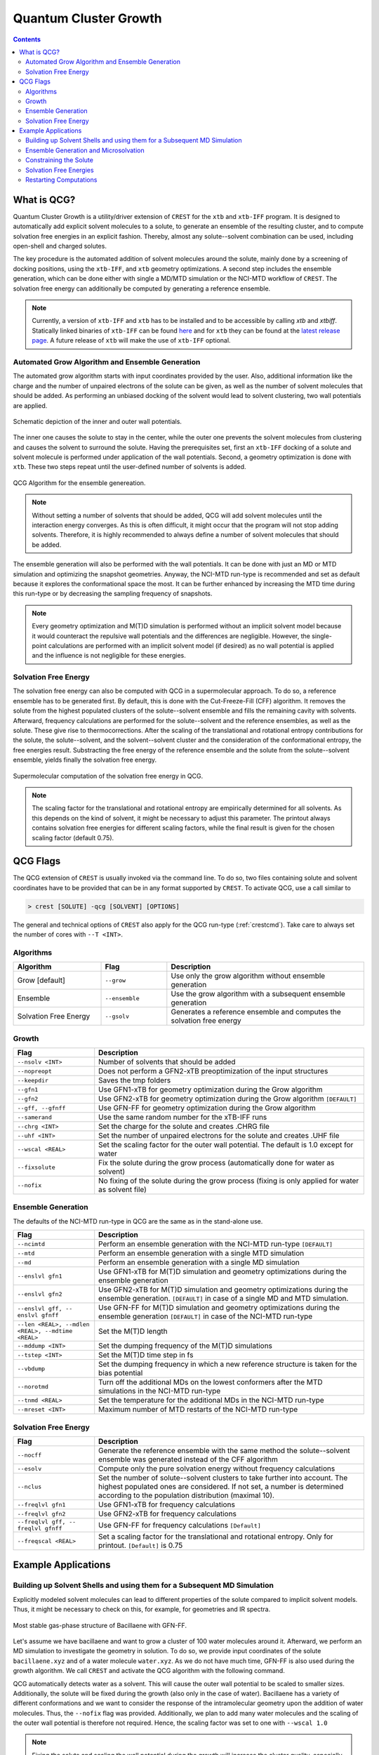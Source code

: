 .. _crestqcg:

----------------------
Quantum Cluster Growth
----------------------

.. contents::

What is QCG?
============

Quantum Cluster Growth is a utility/driver extension of ``CREST`` for the ``xtb`` and ``xtb-IFF`` program. It is designed to automatically add explicit solvent molecules to a solute, to generate an ensemble of the resulting cluster, and to compute solvation free energies in an explicit fashion. Thereby, almost any solute--solvent combination can be used, including open-shell and charged solutes.

The key procedure is the automated addition of solvent molecules around the solute, mainly done by a screening of docking positions, using the ``xtb-IFF``, and ``xtb`` geometry optimizations. A second step includes the ensemble generation, which can be done either with single a MD/MTD simulation or the NCI-MTD workflow of ``CREST``. The solvation free energy can additionally be computed by generating a reference ensemble.

.. note:: Currently, a version of ``xtb-IFF`` and ``xtb`` has to be installed and to be accessible by calling *xtb* and *xtbiff*. Statically linked binaries of ``xtb-IFF`` can be found `here <https://github.com/grimme-lab/xtbiff/releases/tag/v1.1>`_ and for ``xtb`` they can be found at the `latest release page <https://github.com/grimme-lab/xtb/releases/latest>`_. A future release of ``xtb`` will make the use of ``xtb-IFF`` optional.


Automated Grow Algorithm and Ensemble Generation
""""""""""""""""""""""""""""""""""""""""""""""""
The automated grow algorithm starts with input coordinates provided by the user. Also, additional information like the charge and the number of unpaired electrons of the solute can be given, as well as the number of solvent molecules that should be added.
As performing an unbiased docking of the solvent would lead to solvent clustering, two wall potentials are applied. 

.. figure:: ../figures/qcg_wallpot.png
   :width: 40 %
   :alt: qcg-wallpot
   :align: center

   Schematic depiction of the inner and outer wall potentials.


The inner one causes the solute to stay in the center, while the outer one prevents the solvent molecules from clustering and causes the solvent to surround the solute.
Having the prerequisites set, first an ``xtb-IFF`` docking of a solute and solvent molecule is performed under application of the wall potentials. Second, a geometry optimization is done with ``xtb``. These two steps repeat until the user-defined number of solvents is added.

.. figure:: ../figures/qcg_algo.png
   :width: 50 %
   :alt: qcg-grow
   :align: center

   QCG Algorithm for the ensemble genereation.

.. note:: Without setting a number of solvents that should be added, QCG will add solvent molecules until the interaction energy converges. As this is often difficult, it might occur that the program will not stop adding solvents. Therefore, it is highly recommended to always define a number of solvent molecules that should be added.

The ensemble generation will also be performed with the wall potentials. It can be done with just an MD or MTD simulation and optimizing the snapshot geometries. Anyway, the NCI-MTD run-type is recommended and set as default because it explores the conformational space the most. It can be further enhanced by increasing the MTD time during this run-type or by decreasing the sampling frequency of snapshots.

.. note:: Every geometry optimization and M(T)D simulation is performed without an implicit solvent model because it would counteract the repulsive wall potentials and the differences are negligible. However, the single-point calculations are performed with an implicit solvent model (if desired) as no wall potential is applied and the influence is not negligible for these energies.

Solvation Free Energy
"""""""""""""""""""""
The solvation free energy can also be computed with QCG in a supermolecular approach. To do so, a reference ensemble has to be generated first. By default, this is done with the Cut-Freeze-Fill (CFF) algorithm. It removes the solute from the highest populated clusters of the solute--solvent ensemble and fills the remaining cavity with solvents. Afterward, frequency calculations are performed for the solute--solvent and the reference ensembles, as well as the solute. These give rise to thermocorrections. After the scaling of the translational and rotational entropy contributions for the solute, the solute--solvent, and the solvent--solvent cluster and the consideration of the conformational entropy, the free energies result. Substracting the free energy of the reference ensemble and the solute from the solute--solvent ensemble, yields finally the solvation free energy.

.. figure:: ../figures/qcg-supra.png
   :width: 70%
   :alt: qcg_supra
   :align: center 

   Supermolecular computation of the solvation free energy in QCG.

.. note:: The scaling factor for the translational and rotational entropy are empirically determined for all solvents. As this depends on the kind of solvent, it might be necessary to adjust this parameter. The printout always contains solvation free energies for different scaling factors, while the final result is given for the chosen scaling factor (default 0.75).


QCG Flags
=========


The QCG extension of ``CREST`` is usually invoked via the command line. To do so, two files containing solute and solvent coordinates have to be provided that can be in any format supported by ``CREST``. To activate QCG, use a call similar to 

.. code:: bash

   > crest [SOLUTE] -qcg [SOLVENT] [OPTIONS]

The general and technical options of ``CREST`` also apply for the QCG run-type (:ref:`crestcmd`). Take care to always set the number of cores with ``--T <INT>``.

Algorithms
""""""""""

.. list-table::
    :widths: 40 30 90
    :header-rows: 1

    * - Algorithm
      - Flag
      - Description
    * - Grow [default]
      - ``--grow``
      - Use only the grow algorithm without ensemble generation
    * - Ensemble 
      - ``--ensemble``
      - Use the grow algorithm with a subsequent ensemble generation
    * - Solvation Free Energy
      - ``--gsolv``
      - Generates a reference ensemble and computes the solvation free energy 

      
Growth
""""""

.. list-table::
    :widths: 30 100
    :header-rows: 1

    * - Flag
      - Description
    * - ``--nsolv <INT>``
      - Number of solvents that should be added
    * - ``--nopreopt``
      - Does not perform a GFN2-xTB preoptimization of the input structures
    * - ``--keepdir``
      - Saves the tmp folders
    * - ``--gfn1``
      - Use GFN1-xTB for geometry optimization during the Grow algorithm
    * - ``--gfn2``
      - Use GFN2-xTB for geometry optimization during the Grow algorithm ``[DEFAULT]``
    * - ``--gff, --gfnff``
      - Use GFN-FF for geometry optimization during the Grow algorithm
    * - ``--samerand``
      - Use the same random number for the xTB-IFF runs
    * - ``--chrg <INT>``
      - Set the charge for the solute and creates .CHRG file
    * - ``--uhf <INT>``
      - Set the number of unpaired electrons for the solute and creates .UHF file
    * - ``--wscal <REAL>``
      - Set the scaling factor for the outer wall potential. The default is 1.0 except for water
    * - ``--fixsolute``
      - Fix the solute during the grow process (automatically done for water as solvent)
    * - ``--nofix``
      - No fixing of the solute during the grow process (fixing is only applied for water as solvent file)





Ensemble Generation
"""""""""""""""""""

The defaults of the NCI-MTD run-type in QCG are the same as in the stand-alone use.

.. list-table::
    :widths: 30 100
    :header-rows: 1

    * - Flag
      - Description
    * - ``--ncimtd``
      - Perform an ensemble generation with the NCI-MTD run-type ``[DEFAULT]``
    * - ``--mtd``
      - Perform an ensemble generation with a single MTD simulation
    * - ``--md``
      - Perform an ensemble generation with a single MD simulation
    * - ``--enslvl gfn1``
      - Use GFN1-xTB for M(T)D simulation and geometry optimizations during the ensemble generation
    * - ``--enslvl gfn2``
      - Use GFN2-xTB for M(T)D simulation and geometry optimizations during the ensemble generation. ``[DEFAULT]`` in case of a single MD and MTD simulation.
    * - ``--enslvl gff, -- enslvl gfnff``
      - Use GFN-FF for M(T)D simulation and geometry optimizations during the ensemble generation ``[DEFAULT]`` in case of the NCI-MTD run-type
    * - ``--len <REAL>, --mdlen <REAL>, --mdtime <REAL>``
      - Set the M(T)D length
    * - ``--mddump <INT>``
      - Set the dumping frequency of the M(T)D simulations
    * - ``--tstep <INT>``
      - Set the M(T)D time step in fs
    * - ``--vbdump``
      - Set the dumping frequency in which a new reference structure is taken for the bias potential
    * - ``--norotmd``
      - Turn off the additional MDs on the lowest conformers after the MTD simulations in the NCI-MTD run-type
    * - ``--tnmd <REAL>``
      - Set the temperature for the additional MDs in the NCI-MTD run-type
    * - ``--mreset <INT>``
      - Maximum number of MTD restarts of the NCI-MTD run-type



Solvation Free Energy
"""""""""""""""""""""

.. list-table::
    :widths: 30 100
    :header-rows: 1

    * - Flag
      - Description
    * - ``--nocff``
      - Generate the reference ensemble with the same method the solute--solvent ensemble was generated instead of the CFF algorithm
    * - ``--esolv``
      - Compute only the pure solvation energy without frequency calculations
    * - ``--nclus``
      - Set the number of solute--solvent clusters to take further into account. The highest populated ones are considered. If not set, a number is determined according to the population distribution (maximal 10).
    * - ``--freqlvl gfn1``
      - Use GFN1-xTB for frequency calculations
    * - ``--freqlvl gfn2``
      - Use GFN2-xTB for frequency calculations
    * - ``--freqlvl gff, -- freqlvl gfnff``
      - Use GFN-FF for frequency calculations ``[Default]``     
    * - ``--freqscal <REAL>``
      - Set a scaling factor for the translational and rotational entropy. Only for printout. ``[Default]`` is 0.75


      
Example Applications
====================


Building up Solvent Shells and using them for a Subsequent MD Simulation
""""""""""""""""""""""""""""""""""""""""""""""""""""""""""""""""""""""""


Explicitly modeled solvent molecules can lead to different properties of the solute compared to implicit solvent models. Thus, it might be necessary to check on this, for example, for geometries and IR spectra.

.. figure:: ../figures/qcg_bacillaene.png
   :width: 70%
   :alt: bacillaene
   :align: center 

   Most stable gas-phase structure of Bacillaene with GFN-FF.


Let's assume we have bacillaene and want to grow a cluster of 100 water molecules around it. Afterward, we perform an MD simulation to investigate the geometry in solution. To do so, we provide input coordinates of the solute ``bacillaene.xyz`` and of a water molecule ``water.xyz``. As we do not have much time, GFN-FF is also used during the growth algorithm. We call ``CREST`` and activate the QCG algorithm with the following command.

.. tabbed:: command

   .. code:: bash

      crest bacillaene.xyz --qcg water.xyz --nsolv 100 --gfnff --T 12 --alpb water --nofix --wscal 1.0 > crest.out

.. tabbed:: bacillaene.xyz

   .. code:: sh
        
            90

       C         -5.3127996594       -2.4157946011       -0.5090291244
       C         -6.6369198591       -2.2744765141       -0.3505867691
       C         -4.5376337067       -1.9989947690       -1.6511538708
       C         -7.4911082799       -1.4906802100       -1.3353795445
       C         -7.3417027536       -2.8130153570        0.8534300295
       C         -6.9820968905       -0.0260037238       -1.4231824713
       C         -3.2303223550       -1.6498120479       -1.6254976982
       C         -2.4648530707       -1.4782784301       -0.4345685359
       C         -1.1490119425       -1.1466912716       -0.3267799699
       C         -0.2345729980       -0.9625082034       -1.4997955626
       C         -0.6049768456       -0.9722141905        0.9890332154
       C          0.6701604636       -0.6330961686        1.2870390935
       C          1.1341096011       -0.4761647542        2.6269132552
       C          2.3830259753       -0.1235992724        3.0110310022
       C          3.4734843635        0.1679005598        2.1268262297
       C          4.6931387856        0.5393278145        2.5267510375
       C          5.8304304131        0.8677548326        1.6003866159
       N          5.4283570547        0.8855111783        0.2104033711
       C          5.3166273681       -0.1533114661       -0.6067536733
       C          6.0134079054       -1.4661798013       -0.2726105716
       O          4.7074640990       -0.0705419639       -1.6861449989
       C          7.5144666461       -1.3152943375       -0.5941160582
       O          5.4313708211       -2.5035661443       -1.0272412069
       C         -6.7935147347        0.4641208344       -0.0003944175
       O         -7.7403733383        0.5228053447        0.7742620645
       N         -5.5106869286        0.7636403711        0.3110847277
       C         -4.9463300150        1.1535464336        1.5274406520
       C         -3.6739854047        1.6059179412        1.5754484283
       C         -5.7878061510        1.0225637475        2.7522984886
       C         -2.7844664843        1.8243840709        0.4767015254
       C         -1.5364316121        2.3145689941        0.6208013650
       C         -0.6655220004        2.5888732490       -0.4843830298
       C          0.5487325406        3.1343609346       -0.3631391694
       C          8.3298335983       -2.5431938358       -0.1704211284
       C          9.6891088069       -2.5276652589       -0.8678074623
       C          8.5197655075       -2.5906603796        1.3443209467
       O         -8.8586444577       -1.4991160896       -1.0023350180
       C          1.4399210852        3.4740558350       -1.5251049648
       C          2.6756050844        2.6104389356       -1.3716483915
       C          1.8111558123        4.9585806785       -1.5160495647
       O          2.6206023923        1.5056225590       -2.0814961045
       O          3.6041031244        2.8850885925       -0.6340527724
       H         -4.7625204190       -2.9056795986        0.2836333196
       H         -5.0509303359       -2.0042601899       -2.6049219243
       H         -7.4349047919       -1.9513459821       -2.3302603369
       H         -6.6760991929       -3.4329009729        1.4477280383
       H         -8.2048607459       -3.4019112683        0.5445011777
       H         -7.7116749441       -1.9955343308        1.4750390520
       H         -6.0619084015        0.0254594956       -1.9985287387
       H         -7.7560134130        0.5683074568       -1.9132455671
       H         -2.7489218428       -1.4394091975       -2.5706796840
       H         -3.0129717265       -1.5960544885        0.4909743144
       H         -0.7561184183       -1.0725573851       -2.4442035526
       H          0.5638309381       -1.7039098370       -1.4666980415
       H          0.2258577807        0.0242190429       -1.4708519245
       H         -1.2956296326       -1.1246557687        1.8098949728
       H          1.3745898015       -0.4696821456        0.4862918222
       H          0.3981454779       -0.6600516684        3.4004310551
       H          2.5974468939       -0.0405121044        4.0685973172
       H          3.2726215465        0.0815655312        1.0682418239
       H          4.9262739703        0.6324234323        3.5775689496
       H          6.6468639108        0.1562857796        1.7478921113
       H          6.2119507967        1.8653636049        1.8407595221
       H          4.8859889259        1.7105149385       -0.0683642472
       H          5.8575220450       -1.7269366655        0.7774134480
       H          7.6007536957       -1.1797242272       -1.6752148153
       H          7.9082834268       -0.4205120198       -0.1104506371
       H          5.0955504465       -2.0978322698       -1.8442489323
       H         -4.8389468734        0.6790182836       -0.4409166158
       H         -3.2785159256        1.8587339956        2.5484209564
       H         -5.2246095910        1.3178627663        3.6320617997
       H         -6.1254267820       -0.0065165747        2.8692478768
       H         -6.6790660370        1.6429351108        2.6701403518
       H         -3.1292138183        1.6120944762       -0.5273979730
       H         -1.1579767117        2.5402684410        1.6084450304
       H         -1.0491040613        2.3573854617       -1.4703055793
       H          0.9505481083        3.3742128511        0.6120025660
       H          7.7785462919       -3.4349097892       -0.4874864977
       H          9.5694109024       -2.5429149313       -1.9488155636
       H         10.2730806739       -3.3975457026       -0.5768929878
       H         10.2450015890       -1.6328073712       -0.5947376585
       H          9.0991604017       -3.4685164813        1.6200641190
       H          7.5644928769       -2.6459407744        1.8604244387
       H          9.0545665098       -1.7068730142        1.6874964687
       H         -8.9584252351       -0.9401749581       -0.2142721535
       H          0.9490038267        3.1991238510       -2.4619332618
       H          2.4126870178        5.2036544364       -2.3883354398
       H          2.3855713372        5.1906177538       -0.6223783473
       H          0.9080079216        5.5625777336       -1.5263116425
       H          3.4359643823        0.9211814126       -1.9665264904


.. tabbed:: water.xyz

   .. code:: sh
   
        3

       O         -0.1918040235        1.3862489483        0.0047370042
       H          0.7660977787        1.3911615443       -0.0141642652
       H         -0.4927337474        1.6150799341       -0.8756928250

 
.. tabbed:: crest.out

   .. code:: sh 
                    
                ==============================================
                |                                            |
                |                 C R E S T                  |
                |                                            |
                |  Conformer-Rotamer Ensemble Sampling Tool  |
                |          based on the GFN methods          |
                |             P.Pracht, S.Grimme             |
                |          Universitaet Bonn, MCTC           |
                ==============================================
                Version 2.11, Mon 19. Apr 11:43:20 CEST 2021
            Using the xTB program. Compatible with xTB version 6.4.0
            
            Cite work conducted with this code as

            P. Pracht, F. Bohle, S. Grimme, PCCP, 2020, 22, 7169-7192.

            and  S. Grimme, JCTC, 2019, 15, 2847-2862.
            
            with help from:
            C.Bannwarth, F.Bohle, S.Ehlert, S.Grimme,
            C. Plett, P.Pracht, S. Spicher
            
            This program is distributed in the hope that it will be useful,
            but WITHOUT ANY WARRANTY; without even the implied warranty of
            MERCHANTABILITY or FITNESS FOR A PARTICULAR PURPOSE.

            Command line input:
            > crest bacillaene.xyz -qcg water.xyz -gfnff -nsolv 100 -T 20 -grow -alpb water -nofix -wscal 1.0

            Solute-file: bacillaene.xyz
            Solvent-file: water.xyz
            -gfnff : Use of GFN-FF requested.
            -T 20 (CPUs/Threads selected)
            Use of GFN-FF for ensemble search requested.
            Use of GFN-FF for frequency computation requested.
            -mdtime 10 (MD length in ps)
            --alpb water : implicit solvation
            
            ========================================
            |           ----------------           |
            |                 Q C G                |
            |           ----------------           |
            |        Quantum Cluster Growth        |
            |       University of Bonn, MCTC       |
            ========================================
            S. Grimme, S. Spicher, C.Plett, unpublished.
            
            
            =========================================
            |   quantum cluster growth: INPUT       |
            =========================================
            
            QCG: Only Cluster Generation
            
            input parameters     
            solute                 : bacillaene.xyz
            charge                 : 0
            uhf                    : 0
            solvent                : water.xyz
            # of solvents to add   : 100
            # of cluster generated : 4
            # of CPUs used         : 20
            Solvation model        : water               
            xtb opt level          : normal
            System temperature [K] : 298.0
            RRHO scaling factor    : 0.75
            
            Solute geometry
            molecular radius (Bohr**1):   11.20
            molecular area   (Bohr**2): 2554.19
            molecular volume (Bohr**3): 5887.65
            Solvent geometry
            molecular radius (Bohr**1):    3.88
            molecular area   (Bohr**2):  194.90
            molecular volume (Bohr**3):  244.27
            
            radius of solute    :    18.06
            radius of solvent   :     6.25
            
            =========================================
            |            Preoptimization            |
            =========================================
            
            -------------------------
            xTB Geometry Optimization
            -------------------------
            Geometry successfully optimized.
            Generating LMOs for solute
            Total Energy of solute:    -127.4297277 Eh
            
            -------------------------
            xTB Geometry Optimization
            -------------------------
            Geometry successfully optimized.
            Generating LMOs for solvent
            Total energy of solvent:     -5.0703134 Eh
            
            ________________________________________________________________________
            
            __________________     Solute Cluster Generation   _____________________
            
            ________________________________________________________________________
            
            
            =========================================
            |   quantum cluster growth: GROW        |
            =========================================
            
            Solute:
                unit ellipsoid axis a,b,c     :   0.428   0.289   0.283
            Solvent:
                unit ellipsoid axis a,b,c     :   0.384   0.323   0.292
            
            solvent anisotropy  :     1.130
            solute anisotropy   :     1.197
            roff inner wall     :     6.997
            solute max dist     :    39.969
            solvent max dist    :     7.298
            inner unit axis     :     0.528     0.241     0.231
            inner ellipsoid/Bohr:    36.893    16.810    16.173
            outer ellipsoid/Bohr:    28.654    19.342    18.972
            
            Size  E /Eh       De/kcal   Detot/kcal  Density   Efix         R   av/act. Surface   Opt
            1   -132.538524  -24.15    -24.15      1.115    -13.744      0.0   0.0    6017.1   normal
            2   -137.624631   -9.91    -34.06      1.117    -14.046      9.9   8.9    6188.1   normal
            3   -142.708487   -8.50    -42.56      1.120    -14.343      9.4   8.8    6350.0   normal
            4   -147.796548  -11.14    -53.69      1.119    -14.634      9.2  14.3    6536.7   normal
            [...]
            100  -636.352408   -7.47   *******      1.198    -32.223     14.2  14.9   22281.9   normal
            Final gfn2 optimization
            
            Growth finished after 100 solvents added
            Results can be found in grow directory
            Energy list on file <qcg_energy.dat>
            Interaction energy on file <qcg_conv.dat>
            Growing process on <qcg_grow.xyz>
            Final geometry after grow in <cluster.coord> and <cluster.xyz>
            Potentials and geometry written in <cluster_cavity.coord> and <twopot_cavity.coord>
            
            -----------------
            Wall Time Summary
            -----------------
                            Grow wall time :         0h :34m :32s
            --------------------
            Overall wall time  : 0h :34m :32s
            
            CREST terminated normally.
        

QCG automatically detects water as a solvent. This will cause the outer wall potential to be scaled to smaller sizes. Additionally, the solute will be fixed during the growth (also only in the case of water). Bacillaene has a variety of different conformations and we want to consider the response of the intramolecular geometry upon the addition of water molecules. Thus, the ``--nofix`` flag was provided. Additionally, we plan to add many water molecules and the scaling of the outer wall potential is therefore not required. Hence, the scaling factor was set to one with ``--wscal 1.0``

.. note:: Fixing the solute and scaling the wall potential during the growth will increase the cluster quality, especially for water. It is only the ``default`` for water as solvent and can be switched off with ``--nofix``. For other solvents, the solute can be fixed also by using the keyword ``--fixsolute``.


Notice that we also choose the ALPB water model to get energies including an additional implicit solvation model around the cluster. 
The resulting cluster can be found in the ``grow`` directory as ``cluster.xyz`` file. Additionally, each step is written to ``qcg_grow.xyz``. 

As we want to perform an MD simulation on this structure without dissociating the cluster, we also need the wall potentials found in the ``wall_potential`` file. This can be renamed to ``.xcontrol`` and directly used as an input for ``xtb`` to perform the constrained MD simulation.



Ensemble Generation and Microsolvation
""""""""""""""""""""""""""""""""""""""

Creating ensembles of generated clusters is important for various reasons. For example, the conformational space is explored during the used MD and MTD simulations so that new energy minima are usually found. Additionally, many problems require the weighting of different populated structures and the inclusion of the conformational entropy.
As an example, a microsolvation approach is considered, but also large ensembles with multiple solvent shells can be generated similarly. As typically only a few solvents are added for this, the conformational space is rather small and it is possible to find relatively complete ensembles within a reasonable computational time. Now we want to add three water molecules to benzoic acid. For this, we again provide solute as well as solvent coordinates and call for the ensemble generation.

.. tip:: For larger clusters, the conformational space will increase. Therefore, the MTD time should be increased or the sampling frequency should be decreased. Using only one MD or MTD simulation will usually yield a much more incomplete ensemble.


.. tabbed:: command

   .. code:: bash

      crest benzoic_acid.xyz --qcg water.coord --nsolv 3 --T 12 --ensemble --mdtime 50 --alpb water --wscal 1.0 --nofix > crest.out

.. tabbed:: benzoic_acid.xyz

   .. code:: sh
        
        15

        H    -5.151895     0.608937     0.184841
        C    -4.075803     0.560948     0.103703
        C    -3.304923     1.648961     0.482499
        H    -3.781062     2.542533     0.858155
        C    -1.927760     1.593624     0.380574
        H    -1.316613     2.433539     0.671921
        C    -1.315885     0.440886    -0.104813
        C     0.159025     0.350784    -0.229059
        O     0.718993    -0.633914    -0.685096
        O     0.806733     1.411370     0.189344
        C    -2.093917    -0.650077    -0.484577
        H    -1.601704    -1.534740    -0.859582
        C    -3.469918    -0.588324    -0.379395
        H    -4.072688    -1.434587    -0.673879
        H     1.807623     1.318950     0.057503
        
.. tabbed:: water.coord

   .. code:: sh
   
        $coord
            -0.36245704029697        2.61963060973384        0.00895163975603      O 
             1.44771485215846        2.62891406998886       -0.02676657950467      H 
            -0.93113174846333        3.05205846171614       -1.65481945499110      H 
        $end

.. tabbed:: crest.out

   .. code:: sh
            
            
                ==============================================
                |                                            |
                |                 C R E S T                  |
                |                                            |
                |  Conformer-Rotamer Ensemble Sampling Tool  |
                |          based on the GFN methods          |
                |             P.Pracht, S.Grimme             |
                |          Universitaet Bonn, MCTC           |
                ==============================================
                Version 2.11.1, Mon 16. Aug 09:59:32 CEST 2021
            Using the xTB program. Compatible with xTB version 6.4.0
            
            Cite work conducted with this code as

            P. Pracht, F. Bohle, S. Grimme, PCCP, 2020, 22, 7169-7192.

            and  S. Grimme, JCTC, 2019, 15, 2847-2862.
            
            with help from:
            C.Bannwarth, F.Bohle, S.Ehlert, S.Grimme,
            C. Plett, P.Pracht, S. Spicher
            
            This program is distributed in the hope that it will be useful,
            but WITHOUT ANY WARRANTY; without even the implied warranty of
            MERCHANTABILITY or FITNESS FOR A PARTICULAR PURPOSE.

            Command line input:
            > crest benzoic_acid.xyz --qcg water.coord --nsolv 3 -T 12 -ensemble -mdtime 50 --alpb water --wscal 1.0 --nofix

            Solute-file: benzoic_acid.xyz
            Solvent-file: water.coord
            -T 12 (CPUs/Threads selected)
            -mdtime 50 (MD length in ps)
            --alpb water : implicit solvation
            
            ========================================
            |           ----------------           |
            |                 Q C G                |
            |           ----------------           |
            |        Quantum Cluster Growth        |
            |       University of Bonn, MCTC       |
            ========================================
            S. Grimme, S. Spicher, unpublished.
            
            
            =========================================
            |   quantum cluster growth: INPUT       |
            =========================================
            
            QCG: Cluster + Ensemble Generation
            Ensemble generated via CREST
            
            input parameters     
            solute                 : benzoic_acid.xyz
            charge                 : 0
            uhf                    : 0
            solvent                : water.coord
            # of solvents to add   : 3
            Cluster generated that are above 10 % populated 
            # of CPUs used         : 12
            Solvation model        : water               
            xtb opt level          : normal
            System temperature [K] : 298.0
            RRHO scaling factor    : 0.75
            
            Solute geometry
            molecular radius (Bohr**1):    6.57
            molecular area   (Bohr**2):  635.98
            molecular volume (Bohr**3): 1188.36
            Solvent geometry
            molecular radius (Bohr**1):    3.88
            molecular area   (Bohr**2):  194.90
            molecular volume (Bohr**3):  244.27
            
            radius of solute    :    10.59
            radius of solvent   :     6.25
            
            =========================================
            |            Preoptimization            |
            =========================================
            
            -------------------------
            xTB Geometry Optimization
            -------------------------
            Geometry successfully optimized.
            Generating LMOs for solute
            Total Energy of solute:     -26.1730317 Eh
            
            -------------------------
            xTB Geometry Optimization
            -------------------------
            Geometry successfully optimized.
            Generating LMOs for solvent
            Total energy of solvent:     -5.0705444 Eh
             
            ________________________________________________________________________
            
            __________________     Solute Cluster Generation   _____________________
            
            ________________________________________________________________________
            
            
            =========================================
            |   quantum cluster growth: GROW        |
            =========================================
            
            Solute:
                unit ellipsoid axis a,b,c     :   0.408   0.306   0.286
            Solvent:
                unit ellipsoid axis a,b,c     :   0.386   0.322   0.292
            
            solvent anisotropy  :     1.133
            solute anisotropy   :     1.169
            roff inner wall     :     1.388
            solute max dist     :    17.497
            solvent max dist    :     7.283
            inner unit axis     :     0.487     0.274     0.239
            inner ellipsoid/Bohr:    14.890     8.363     7.292
            outer ellipsoid/Bohr:    14.686    11.006    10.277
            
            Size  E /Eh       De/kcal   Detot/kcal  Density   Efix         R   av/act. Surface   Opt
                1   -31.277550  -21.32    -21.32      1.155     -7.372      0.0   0.0    1359.9   normal
                2   -36.366081  -11.29    -32.61      1.143     -7.936      9.0   7.9    1551.0   normal
                3   -41.458471  -13.71    -46.31      1.148     -8.463      9.1  10.0    1720.2   normal
            
            Growth finished after 3 solvents added
            Results can be found in grow directory
            Energy list on file <qcg_energy.dat>
            Interaction energy on file <qcg_conv.dat>
            Growing process on <qcg_grow.xyz>
            Final geometry after grow in <cluster.coord> and <cluster.xyz>
            Potentials and geometry written in <cluster_cavity.coord> and <twopot_cavity.coord>
            
            =========================================
            |   quantum cluster growth: ENSEMBLE    |
            =========================================
            
            Method for ensemble search:--gff               
            Starting ensemble cluster generation by CREST routine
            
            ------------------------------------------------
            Generating MTD length from a flexibility measure
            ------------------------------------------------
            System flexiblity is set to 1.0 for NCI mode
            flexibility measure :   1.000
            t(MTD) / ps set by command line  :    50.0
            t(MTD) / ps    :    50.0
            Σ(t(MTD)) / ps :   600.0 (12 MTDs)
            
            -------------------------------------
            Starting a trial MTD to test settings
            -------------------------------------
            Estimated runtime for one MTD (50.0 ps) on a single thread: 1 min 15 sec
            Estimated runtime for a batch of 12 MTDs on 12 threads: 1 min 15 sec
            
            list of Vbias parameters applied:
            $metadyn    0.00125   1.000
            $metadyn    0.00083   1.000
            $metadyn    0.00056   1.000
            $metadyn    0.00125   0.667
            $metadyn    0.00083   0.667
            $metadyn    0.00056   0.667
            $metadyn    0.00125   0.444
            $metadyn    0.00083   0.444
            $metadyn    0.00056   0.444
            $metadyn    0.00125   0.296
            $metadyn    0.00083   0.296
            $metadyn    0.00056   0.296
            
            *******************************************************************************************
            **                        N E W    I T E R A T I O N    C Y C L E                        **
            *******************************************************************************************
            
            ========================================
                        MTD Iteration  1
            ========================================
            
                ========================================
                |         Meta-MD (MTD) Sampling       |
                ========================================
            
            Starting Meta-MD   1 with the settings:
                MD time /ps        :    50.0
                dt /fs             :     1.5
                dumpstep(trj) /fs  :     200
                dumpstep(Vbias)/ps :     1.0
                Vbias factor k /Eh :  0.0300
                Vbias exp α /bohr⁻²:    1.00
            Starting Meta-MD   2 with the settings:
                MD time /ps        :    50.0
                dt /fs             :     1.5
                dumpstep(trj) /fs  :     200
                dumpstep(Vbias)/ps :     1.0
                Vbias factor k /Eh :  0.0200
                Vbias exp α /bohr⁻²:    1.00
            Starting Meta-MD   3 with the settings:
                MD time /ps        :    50.0
                dt /fs             :     1.5
                dumpstep(trj) /fs  :     200
                dumpstep(Vbias)/ps :     1.0
                Vbias factor k /Eh :  0.0133
                Vbias exp α /bohr⁻²:    1.00
            Starting Meta-MD   4 with the settings:
                MD time /ps        :    50.0
                dt /fs             :     1.5
                dumpstep(trj) /fs  :     200
                dumpstep(Vbias)/ps :     1.0
                Vbias factor k /Eh :  0.0300
                Vbias exp α /bohr⁻²:    0.67
            Starting Meta-MD   5 with the settings:
                MD time /ps        :    50.0
                dt /fs             :     1.5
                dumpstep(trj) /fs  :     200
                dumpstep(Vbias)/ps :     1.0
                Vbias factor k /Eh :  0.0200
                Vbias exp α /bohr⁻²:    0.67
            Starting Meta-MD   6 with the settings:
                MD time /ps        :    50.0
                dt /fs             :     1.5
                dumpstep(trj) /fs  :     200
                dumpstep(Vbias)/ps :     1.0
                Vbias factor k /Eh :  0.0133
                Vbias exp α /bohr⁻²:    0.67
            Starting Meta-MD   7 with the settings:
                MD time /ps        :    50.0
                dt /fs             :     1.5
                dumpstep(trj) /fs  :     200
                dumpstep(Vbias)/ps :     1.0
                Vbias factor k /Eh :  0.0300
                Vbias exp α /bohr⁻²:    0.44
            Starting Meta-MD   8 with the settings:
                MD time /ps        :    50.0
                dt /fs             :     1.5
                dumpstep(trj) /fs  :     200
                dumpstep(Vbias)/ps :     1.0
                Vbias factor k /Eh :  0.0200
                Vbias exp α /bohr⁻²:    0.44
            Starting Meta-MD   9 with the settings:
                MD time /ps        :    50.0
                dt /fs             :     1.5
                dumpstep(trj) /fs  :     200
                dumpstep(Vbias)/ps :     1.0
                Vbias factor k /Eh :  0.0133
                Vbias exp α /bohr⁻²:    0.44
            Starting Meta-MD  12 with the settings:
                MD time /ps        :    50.0
                dt /fs             :     1.5
                dumpstep(trj) /fs  :     200
                dumpstep(Vbias)/ps :     1.0
                Vbias factor k /Eh :  0.0133
                Vbias exp α /bohr⁻²:    0.30
            Starting Meta-MD  11 with the settings:
                MD time /ps        :    50.0
                dt /fs             :     1.5
                dumpstep(trj) /fs  :     200
                dumpstep(Vbias)/ps :     1.0
                Vbias factor k /Eh :  0.0200
                Vbias exp α /bohr⁻²:    0.30
            Starting Meta-MD  10 with the settings:
                MD time /ps        :    50.0
                dt /fs             :     1.5
                dumpstep(trj) /fs  :     200
                dumpstep(Vbias)/ps :     1.0
                Vbias factor k /Eh :  0.0300
                Vbias exp α /bohr⁻²:    0.30
            *Meta-MTD 8 finished*
            *Meta-MTD 3 finished*
            *Meta-MTD 5 finished*
            *Meta-MTD 6 finished*
            *Meta-MTD 4 finished*
            *Meta-MTD 2 finished*
            *Meta-MTD 1 finished*
            *Meta-MTD 10 finished*
            *Meta-MTD 12 finished*
            *Meta-MTD 9 finished*
            *Meta-MTD 11 finished*
            *Meta-MTD 7 finished*
            
            -----------------------
            Multilevel Optimization
            -----------------------
            
            -------------------------
            1. crude pre-optimization
            -------------------------
            Optimizing all 3000 structures from file "crest_rotamers_0.xyz" ...
            1 [...] 3000
            done.
            input  file name : crest_rotamers_1.xyz
            output file name : crest_rotamers_2.xyz
            reference state Etot :  -4.01804455000000     
            3000 structures remain within     6.00 kcal/mol window
            
            
            ========================================
                        MTD Iteration  2
            ========================================
            
                ========================================
                |         Meta-MD (MTD) Sampling       |
                ========================================
            
            Starting Meta-MD   1 with the settings:
                MD time /ps        :    50.0
                dt /fs             :     1.5
                dumpstep(trj) /fs  :     200
                dumpstep(Vbias)/ps :     1.0
                Vbias factor k /Eh :  0.0300
                Vbias exp α /bohr⁻²:    1.00
            [...]
            Starting Meta-MD   9 with the settings:
                MD time /ps        :    50.0
                dt /fs             :     1.5
                dumpstep(trj) /fs  :     200
                dumpstep(Vbias)/ps :     1.0
                Vbias factor k /Eh :  0.0133
                Vbias exp α /bohr⁻²:    0.44
            *Meta-MTD 3 finished*
            *Meta-MTD 9 finished*
            *Meta-MTD 7 finished*
            *Meta-MTD 5 finished*
            *Meta-MTD 1 finished*
            *Meta-MTD 2 finished*
            *Meta-MTD 6 finished*
            *Meta-MTD 10 finished*
            *Meta-MTD 4 finished*
            *Meta-MTD 8 finished*
            
            -----------------------
            Multilevel Optimization
            -----------------------
            
            -------------------------
            1. crude pre-optimization
            -------------------------
            Optimizing all 2500 structures from file "crest_rotamers_0.xyz" ...
            1 [...] 2500
            done.
            input  file name : crest_rotamers_1.xyz
            output file name : crest_rotamers_2.xyz
            reference state Etot :  -4.01784771000000     
            2500 structures remain within     6.00 kcal/mol window
            
            ========================================
                        MTD Iterations done         
            ========================================
            Collecting ensmbles.
            running RMSDs...
            done.
            E lowest :    -4.01804
            142 structures remain within     3.00 kcal/mol window
            
            -----------------------------------------------
            Additional regular MDs on lowest 3 conformer(s)
            -----------------------------------------------
            Starting MD   1 with the settings:
                MD time /ps        :    25.0
                MD Temperature /K  :   400.0
                dt /fs             :     1.5
                dumpstep(trj) /fs  :     200
            [...]
            Starting MD   6 with the settings:
                MD time /ps        :    25.0
                MD Temperature /K  :   500.0
                dt /fs             :     1.5
                dumpstep(trj) /fs  :     200
            *MD 4 finished*
            *MD 1 finished*
            *MD 2 finished*
            *MD 6 finished*
            *MD 3 finished*
            *MD 5 finished*
            Appending file crest_rotamers_1.xyz with new structures
            
            --------------------------------------------
            Ensemble optimization with normal thresholds
            --------------------------------------------
            Optimizing all 892 structures from file "crest_rotamers_1.xyz" ...
            1 [...] 892
            done.
            input  file name : crest_rotamers_2.xyz
            output file name : crest_rotamers_3.xyz
            reference state Etot :  -4.01951159000000     
            892 structures remain within     3.00 kcal/mol window
            
            ...............................................
            A new lower conformer was found!
            Improved by    0.00147 Eh or    0.92058kcal/mol
            ...............................................
            
            *******************************************************************************************
            **                        N E W    I T E R A T I O N    C Y C L E                        **
            *******************************************************************************************
            
            ========================================
                        MTD Iteration  1
            ========================================
            
                ========================================
                |         Meta-MD (MTD) Sampling       |
                ========================================
            
            Starting Meta-MD   1 with the settings:
                MD time /ps        :    50.0
                dt /fs             :     1.5
                dumpstep(trj) /fs  :     200
                dumpstep(Vbias)/ps :     1.0
                Vbias factor k /Eh :  0.0300
                Vbias exp α /bohr⁻²:    1.00
            [...]
            Starting Meta-MD   9 with the settings:
                MD time /ps        :    50.0
                dt /fs             :     1.5
                dumpstep(trj) /fs  :     200
                dumpstep(Vbias)/ps :     1.0
                Vbias factor k /Eh :  0.0133
                Vbias exp α /bohr⁻²:    0.44
            *Meta-MTD 3 finished*
            *Meta-MTD 7 finished*
            *Meta-MTD 5 finished*
            *Meta-MTD 4 finished*
            *Meta-MTD 1 finished*
            *Meta-MTD 8 finished*
            *Meta-MTD 2 finished*
            *Meta-MTD 6 finished*
            *Meta-MTD 9 finished*
            *Meta-MTD 10 finished*
            
            -----------------------
            Multilevel Optimization
            -----------------------
            
            -------------------------
            1. crude pre-optimization
            -------------------------
            Optimizing all 2500 structures from file "crest_rotamers_0.xyz" ...
            1 [...] 2500
            done.
            input  file name : crest_rotamers_1.xyz
            output file name : crest_rotamers_2.xyz
            reference state Etot :  -4.01859099000000     
            2500 structures remain within     6.00 kcal/mol window
            
            ========================================
                        MTD Iterations done         
            ========================================
            Collecting ensmbles.
            running RMSDs...
            done.
            E lowest :    -4.01859
            77 structures remain within     3.00 kcal/mol window
            
            -----------------------------------------------
            Additional regular MDs on lowest 3 conformer(s)
            -----------------------------------------------
            Starting MD   1 with the settings:
                MD time /ps        :    25.0
                MD Temperature /K  :   400.0
                dt /fs             :     1.5
                dumpstep(trj) /fs  :     200
            [...]
            Starting MD   6 with the settings:
                MD time /ps        :    25.0
                MD Temperature /K  :   500.0
                dt /fs             :     1.5
                dumpstep(trj) /fs  :     200
            *MD 5 finished*
            *MD 6 finished*
            *MD 4 finished*
            *MD 2 finished*
            *MD 1 finished*
            *MD 3 finished*
            Appending file crest_rotamers_1.xyz with new structures
            
            --------------------------------------------
            Ensemble optimization with normal thresholds
            --------------------------------------------
            Optimizing all 827 structures from file "crest_rotamers_1.xyz" ...
            1 [...] 827
            done.
            input  file name : crest_rotamers_2.xyz
            output file name : crest_rotamers_3.xyz
            reference state Etot :  -4.01950240000000     
            827 structures remain within     3.00 kcal/mol window
            
            
            
            ================================================
            |           Final Geometry Optimization        |
            ================================================
            --------------------------------------------
            Ensemble optimization with normal thresholds
            --------------------------------------------
            Optimizing all 827 structures from file "crest_rotamers_3.xyz" ...
            1 [...] 827
            done.
            input  file name : crest_rotamers_4.xyz
            output file name : crest_rotamers_5.xyz
            reference state Etot :  -4.01950637000000     
            827 structures remain within     3.00 kcal/mol window
            
            GFN2-xTB optimization
            --------------------------------------------
            Ensemble optimization with normal thresholds
            --------------------------------------------
            Optimizing all 827 structures from file "crest_rotamers_5.xyz" ...
            1 [..] 827
            done.
            
            -------------------------------------------
            Ensemble optimization with tight thresholds
            -------------------------------------------
            Optimizing all 827 structures from file "crest_rotamers_6.xyz" ...
            1 [...] 827
            done.
            
            
            Single point computation with GBSA model
            827 jobs to do.
            
            done.
            
            Cluster   E /Eh        Density  Efix       R   av/act. Surface   Opt
                1       -41.458562   1.139    0.000     9.6   8.3      935.1   tight
            [...]
            827       -41.446970   1.121    0.000     6.5   7.9      926.7   tight
            
            Conformers taken: 10
            
            ------------------------------------------------------------------------
            ------------------------------------------------------------------------
            Boltz. averaged energy of final cluster:
                G /Eh     :  -41.46409513
                T*S /kcal :  -1.364
            
            Ensemble generation finished.
            Results can be found in ensemble directory
            Lowest energy conformer on file <crest_best.xyz>
            List of full ensemble on file <full_ensemble.xyz>
            List of used ensemble on file <final_ensemble.xyz>
            Thermodynamical data on file <thermo_data>
            Population of full ensemble on file <full_population.dat>
            Population on file <population.dat>
            
            -----------------
            Wall Time Summary
            -----------------
                        test MD wall time :         0h : 0m : 0s
                            MTD wall time :         0h : 0m :40s
                multilevel OPT wall time :         0h : 2m :23s
                            MD wall time :         0h : 5m :56s
            --------------------
            Overall wall time  : 0h : 9m : 8s
            
            CREST terminated normally.   
            

To make sure that we have a reasonable ensemble and energy minima, the MTD time was set to 50 ps. The ALPB solvent model was used to have a better energy ranking of the ensemble structures. It is only applied during final single-point computations. As the solvent is water, we used the ``--nofix`` flag so that the solute is not fixed during the Growth. Also, the scaling factor for the outer wall potential was set to 1.0.

.. note:: If water is used as a solvent input coordinate, special settings are applied during the cluster growth. The solute will be fixed in space and the outer wall potential will be adjusted to a smaller size. This safeguards reasonable structures during the growth process if complete solvent shells are desired. This causes the solvent to be added as close as possible to the origin, which is of course not always good for microsolvation. Therefore, the wall potential is set to larger values.

The result will be an ensemble, written to ``full_ensemble.xyz``, the energetically lowest structure to ``crest_best.xyz``, and a population of the clusters to ``full_population.dat``.

.. figure:: ../figures/qcg-micro.png
   :width: 100%
   :alt: micro
   :align: center 

   Selected structures of the resulting ensemble with their relative energies in kcal/mol.



Constraining the Solute
"""""""""""""""""""""""

Sometimes GFN2-xTB or GFN-FF geometry optimizations might distort DFT optimized structures. To prevent this, it is possible to constrain the solute geometry by providing an ``.xcontrol`` file. 

.. note:: Constraining the solute with ``$fix`` will only work for the Growth, but not for the ensemble generations as it is not possible in ``xtb`` to fix atoms during M(T)Ds. Alternatively, the solute can be fixed with ``--fixsolute`` during the grow algorithm. This will not apply for the preoptimization.

Additionally, the charge can be set by the ``.CHRG`` file and the number of unpaired electrons by the ``.UHF`` file. The format has to be the same as for ``xtb`` or ``CREST``. Alternatively, they can be evoked with the flags ``--chrg <INT>`` or ``--uhf <INT>`` that will create the respective files.

.. note:: If one of these files is present in the folder while calling ``CREST``, they will be read automatically. So make sure that only the files are present that are required.

As an example, transition metal complexes tend to deform. One of them is shown in the following.

.. figure:: ../figures/qcg_Fe.png
   :width: 40%
   :alt: Fe-comp
   :align: center 

   DFT optimized structure.


Now we want to constrain the ligands and to generate an ensemble. To do so, we provide the following ``.xcontrol`` file that constrains all bonds between the iron (16), the carbon atoms of the ring (atoms 3,4,6,7,8), and the CO ligands (atoms 17-22).

.. code:: sh

   $constrain
     atoms: 3,4,6-8,16,17-22
   $end


Having a folder with this file named ``.xcontrol``, the solute coordinates ``solute.xyz``, and the solvent coordinates ``solvent.xyz`` present, the ensemble is now generated for example with 

.. tabbed:: command

   .. code:: bash

      crest solute.xyz --qcg solvent.xyz --nsolv 6 --T 12 --ensemble --gbsa h2o --mdtime 50 --mddump 200 > crest.out

.. tabbed:: solute.xyz

   .. code:: sh
        
           23
          
          N          1.3802608000       -0.0318528000        0.0463356000
          N         -0.4099459000       -2.4279732000       -0.4426793000
          C         -0.8233287000       -1.1730691000       -0.1562094000
          C          0.0282237000       -0.0329935000        0.0761397000
          N         -3.1128965000        1.1237167000        1.4357707000
          C         -0.8148438000        1.0531548000        0.5128170000
          C         -2.1758731000       -0.7690355000        0.1411386000
          C         -2.1257237000        0.5229799000        0.7675646000
          H         -0.4572325000        2.0269118000        0.8223111000
          H         -4.0464379000        0.7439366000        1.3737637000
          H         -3.0303702000        2.1068597000        1.6506659000
          H         -1.1169391000       -3.0848452000       -0.7424315000
          H          0.4822106000       -2.5429436000       -0.9026828000
          H          1.8456312000       -0.7155480000       -0.5345244000
          H          1.8360609000        0.8698550000        0.0667192000
          H         -3.0359762000       -1.4262449000        0.1182750000
          Fe        -1.5405186000        0.5270943000       -1.3978036000
          C         -1.8580173000       -0.6232521000       -2.7083661000
          C         -2.9303295000        1.6215990000       -1.6740517000
          C         -0.3124958000        1.4435812000       -2.2886848000
          O          0.5082387000        2.0393586000       -2.8321404000
          O         -2.0651590000       -1.4011695000       -3.5304385000
          O         -3.8189784000        2.3247399000       -1.8686288000

.. tabbed:: solvent.xyz

   .. code:: sh

            6
          
          C         -5.1936370000        1.8144547000       -0.0000255000
          C         -3.7637653000        1.6301290000       -0.0000193000
          H         -5.5336302000        2.0849167000        0.9967301000
          H         -5.6871686000        0.8944148000       -0.3037251000
          H         -5.4665453000        2.6066235000       -0.6930206000
          N         -2.6155337000        1.4820613000        0.0000603000


Two ensembles will result (a complete one as ``full_ensemble.xyz`` and a one with the highest populated clusters ``final_ensemble.xyz``) with a solute structure that has the same Fe-C structure as the ``solute.xyz`` file.



.. figure:: ../figures/qcg_solv_fe.png
   :width: 50%
   :alt: Fe-comp
   :align: center 

   A selected structure from the ``full_ensemble.xyz``.


.. warning:: If the solute is constrained completely, the preoptimization of the solute will fail. Therefore, the preoptimization should be switched off with ``--nopreopt``.


Solvation Free Energies
"""""""""""""""""""""""

The solvation free energy can be computed for any solute-solvent combination. Again, only input geometries are required. 
Let's consider 1-pentanol in benzene. We provide the input coordinates ``pentanol.xyz`` and ``benzene.xyz``. The following call will yield the solvation free energy.


.. tabbed:: command

   .. code:: bash

      crest pentanol.xyz --qcg benzene.coord --nsolv 25 --T 12 --gsolv --nclus 4 --fscal 0.65 --gbsa benzene > crest.out


.. tabbed:: pentanol.xyz

   .. code:: sh
        
           18
          
          C          1.1956067224        0.3810439760        0.2749699821
          C          2.6993267582        0.1988054806        0.4398058012
          C          3.3048739621       -0.5930561241       -0.7170407712
          C          4.8104223372       -0.7810968097       -0.5556226318
          C          5.4141490570       -1.5692919510       -1.7184358828
          O          6.7925871816       -1.8090235819       -1.5591217978
          H          0.7847307317        0.9460737154        1.1083269558
          H          0.6967141904       -0.5847813396        0.2356859339
          H          0.9746565928        0.9171147501       -0.6455272552
          H          2.9009463902       -0.3234896023        1.3776341886
          H          3.1790981167        1.1786519338        0.4972352731
          H          3.1045811920       -0.0710584163       -1.6560239285
          H          2.8240160617       -1.5719984791       -0.7751608993
          H          5.0195701758       -1.3132022816        0.3749761863
          H          5.2956555541        0.1982438034       -0.4961001357
          H          5.2241018357       -1.0388860571       -2.6640512701
          H          4.9541986817       -2.5581683607       -1.7828096756
          H          7.2421309110       -0.9635515651       -1.4497510164


.. tabbed:: benzene.coord

   .. code:: sh

        $coord
          -13.87039726485370    2.82210248171752   -0.00000000000001      c
          -12.01481772929320    4.66684409238559    0.00000000000005      c
          -13.20059388975830    0.29275302437682   -0.00000000000006      c
          -15.84108693251735    3.35633820529181    0.00000000000002      h
          -9.48943548457286     3.98223577676367   -0.00000000000002      c
          -12.53750229368448    6.64062893972117    0.00000000000005      h
          -10.67521101562521   -0.39185500509649    0.00000000000005      c
          -14.64860105080699   -1.14679576913850   -0.00000000000008      h
          -8.81963207801176     1.45288625624259    0.00000000000002      c
          -8.04142898121708     5.42178558198453   -0.00000000000009      h
          -6.84894223900865     0.91865045782779   -0.00000000000001      h
          -10.15253022931515   -2.36564093901184    0.00000000000007      h
        $end
        

.. tabbed:: crest.out

   .. code:: sh 
           
                ==============================================
                |                                            |
                |                 C R E S T                  |
                |                                            |
                |  Conformer-Rotamer Ensemble Sampling Tool  |
                |          based on the GFN methods          |
                |             P.Pracht, S.Grimme             |
                |          Universitaet Bonn, MCTC           |
                ==============================================
                Version 2.11, Mon 19. Apr 11:43:20 CEST 2021
           Using the xTB program. Compatible with xTB version 6.4.0
          
            Cite work conducted with this code as

            P. Pracht, F. Bohle, S. Grimme, PCCP, 2020, 22, 7169-7192.

            and  S. Grimme, JCTC, 2019, 15, 2847-2862.
          
            with help from:
            C.Bannwarth, F.Bohle, S.Ehlert, S.Grimme,
            C. Plett, P.Pracht, S. Spicher
          
            This program is distributed in the hope that it will be useful,
            but WITHOUT ANY WARRANTY; without even the implied warranty of
            MERCHANTABILITY or FITNESS FOR A PARTICULAR PURPOSE.

          Command line input:
          > crest pentanol.xyz --qcg benzene.coord -nsolv 25 -T 12 -gsolv -nclus 4 -fscal 0.65 -gbsa benzene

          Solute-file: pentanol.xyz
          Solvent-file: benzene.coord
           -T 12 (CPUs/Threads selected)
           Use of GFN-FF for ensemble search requested.
           Use of GFN-FF for frequency computation requested.
           --gbsa benzene : implicit solvation
           -mdtime 10 (MD length in ps)
          
           ========================================
           |           ----------------           |
           |                 Q C G                |
           |           ----------------           |
           |        Quantum Cluster Growth        |
           |       University of Bonn, MCTC       |
           ========================================
            S. Grimme, S. Spicher, C.Plett, unpublished.
          
          
           =========================================
           |   quantum cluster growth: INPUT       |
           =========================================
          
           QCG: Calculation of delta G_solv
           Ensemble generated via CREST
          
           input parameters     
           solute                 : pentanol.xyz
           charge                 : 0
           uhf                    : 0
           solvent                : benzene.coord
           # of solvents to add   : 25
           # of cluster generated : 4
           # of CPUs used         : 12
           Solvation model        : benzene             
           xtb opt level          : normal
           System temperature [K] : 298.0
           RRHO scaling factor    : 0.65
          
          Solute geometry
           molecular radius (Bohr**1):    6.52
           molecular area   (Bohr**2):  651.12
           molecular volume (Bohr**3): 1159.46
          Solvent geometry
           molecular radius (Bohr**1):    6.06
           molecular area   (Bohr**2):  516.08
           molecular volume (Bohr**3):  931.74
          
           radius of solute    :    10.51
           radius of solvent   :     9.77
          
           =========================================
           |            Preoptimization            |
           =========================================
          
          -------------------------
          xTB Geometry Optimization
          -------------------------
          Geometry successfully optimized.
          Generating LMOs for solute
           Total Energy of solute:     -20.8872146 Eh
          
          -------------------------
          xTB Geometry Optimization
          -------------------------
          Geometry successfully optimized.
          Generating LMOs for solvent
           Total energy of solvent:    -15.8796407 Eh
          
           ________________________________________________________________________
          
           __________________     Solute Cluster Generation   _____________________
          
           ________________________________________________________________________
          
          
           =========================================
           |   quantum cluster growth: GROW        |
           =========================================
           [...] 

           =========================================
           |   quantum cluster growth: ENSEMBLE    |
           =========================================
           [...]

           ________________________________________________________________________
          
           _________________     Solvent Cluster Generation   _____________________
          
           ________________________________________________________________________
          
          Method for CFF: GFN2-xTB
          
           =========================================
           |   quantum cluster growth: CFF         |
           =========================================
          
           CUT-FREEZE-FILL Algorithm to generate reference solvent cluster
           now adding solvents to fill cluster...
           Size  Cluster   E /Eh        De/kcal   Detot/kcal  Opt
           ------------------------------------------------------------------------
           adding solvent is repulsive for cluster: 1
           previous cluster taken...
           26       2   -413.211286     -2.24       -2.24    tight
           26       3   -413.210426     -3.44       -3.44    tight
           26       4   -413.216554     -7.37       -7.37    tight
           ------------------------------------------------------------------------
           volume filled
           Starting optimizations + SP  of structures
           4 jobs to do.
          
           done.
          
           Cluster   E /Eh        Density  Efix       R   av/act. Surface   Opt
             1      -397.332086   1.067    0.000     0.0   0.0     5955.5   tight
             2      -397.318544   1.060    0.000     0.0   0.0     6373.5   tight
             3      -397.317717   1.057    0.000     0.0   0.0     6591.9   tight
             4      -397.323610   1.058    0.000     0.0   0.0     6433.2   tight
          
           ------------------------------------------------------------------------
           ------------------------------------------------------------------------
           Boltz. averaged energy of final cluster:
                G /Eh     : -397.33208567
                T*S /kcal :  -0.001
          
           Solvent cluster generation finished.
           Results can be found in solvent_cluster directory
           Structures on file <crest_ensemble.xyz>
           Energies on file <cluster_energy.dat>
           Population on file <population.dat>
          
           =========================================
           |   quantum cluster growth: ESOLV       |
           |                                       |
           |           -10.21 kcal/mol             |
           =========================================
          
           =========================================
           |          Frequency evaluation         |
           =========================================
          
          Method for CFF: GFN-FF
            SOLUTE MOLECULE
           Starting reoptimizations + Frequency computation of ensemble
           1 jobs to do.
          
           done.
            SOLUTE CLUSTER
           Starting reoptimizations + Frequency computation of ensemble
           4 jobs to do.
          
           done.
            SOLVENT CLUSTER
           Starting reoptimizations + Frequency computation of ensemble
           4 jobs to do.
          
           done.
          
            Solute Gas properties
           #       H(T)       SVIB      SROT       STRA      G(T)
                [kcal/mol]    [      cal/mol/K        ]    [kcal/mol]
           --------------------------------------------------------
               108.59     20.37     27.20     39.32     82.68
          
            Solute cluster properties
           #       H(T)       SVIB      SROT       STRA      G(T)
                [kcal/mol]    [      cal/mol/K        ]    [kcal/mol]
           --------------------------------------------------------
           1     1794.49    762.14     44.60     48.69   1539.44
           2     1794.49    763.02     44.55     48.69   1539.19
           3     1794.21    766.70     44.64     48.69   1537.80
           4     1794.06    761.65     44.61     48.69   1539.16
          
            Solvent cluster properties
           #       H(T)       SVIB      SROT       STRA      G(T)
                [kcal/mol]    [      cal/mol/K        ]    [kcal/mol]
           --------------------------------------------------------
           1     1683.97    718.09     44.20     48.55   1442.21
           2     1683.88    721.14     44.26     48.55   1441.20
           3     1683.17    730.73     44.55     48.55   1437.54
           4     1683.61    722.85     44.32     48.55   1440.40
          
          
           ________________________________________________________________________
          
           _________________________     Evaluation    ____________________________
          
           ________________________________________________________________________
          
          
           -----------------------------------------------------
           Gsolv and Hsolv ref. state: [1 M gas/solution] 
           G_solv (incl.RRHO)      =    3.65 kcal/mol
           H_solv (incl.RRHO)      =   -7.64 kcal/mol
           -----------------------------------------------------
          
           -----------------------------------------------------
           Gsolv and Hsolv ref. state: [1 M gas/solution] 
           G_solv (incl.RRHO)      =    1.75 kcal/mol
           H_solv (incl.RRHO)      =   -9.54 kcal/mol
           -----------------------------------------------------
          
           -----------------------------------------------------
           Solvation free energies with scaled translational
           and rotational degrees of freedom: Gsolv (scaling)
                   >>    -16.93 (0.05)    <<
                   >>    -15.95 (0.10)    <<
                   >>    -14.97 (0.15)    <<
                   >>    -13.98 (0.20)    <<
                   >>    -13.00 (0.25)    <<
                   >>    -12.01 (0.30)    <<
                   >>    -11.03 (0.35)    <<
                   >>    -10.05 (0.40)    <<
                   >>     -9.06 (0.45)    <<
                   >>     -8.08 (0.50)    <<
                   >>     -7.10 (0.55)    <<
                   >>     -6.11 (0.60)    <<
                   >>     -5.13 (0.65)    <<
                   >>     -4.15 (0.70)    <<
                   >>     -3.16 (0.75)    <<
                   >>     -2.18 (0.80)    <<
                   >>     -1.20 (0.85)    <<
                   >>     -0.21 (0.90)    <<
                   >>      0.77 (0.95)    <<
                   >>      1.75 (1.00)    <<
           -----------------------------------------------------
          
           ==================================================
           |  Gsolv with SCALED RRHO contributions: 0.75    |
           |  [1 bar gas/ 1 M solution]                     |
           |                                                |
           |  G_solv (incl.RRHO)+dV(T)=   -5.13 kcal/mol    |
           ==================================================
          
          
          -----------------
          Wall Time Summary
          -----------------
                      test MD wall time :         0h : 0m :13s
                          MTD wall time :         0h :39m : 3s
               multilevel OPT wall time :         0h :46m :35s
                           MD wall time :         5h :23m :24s
                          CFF wall time :         0h :16m : 7s
                  Frequencies wall time :         0h : 1m :48s
         --------------------
         Overall wall time  : 7h : 7m :12s
          
          CREST terminated normally.                   


The call will cause the grow algorithm to start with subsequent ensemble generation. In addition to the solute-solvent ensemble also a pure solvent ensemble will be created from the solute-solvent ensemble. These reference clusters can be found in the folder ``solvent_ensemble``.

The number of clusters that are considered for the solvation free energy were set to 4 with ``--nclus 4``. This reduces the computational costs as only four reference clusters are computed and only 4 frequency calculations are performed per ensemble. Therefore, only the 4 energetically best clusters are written to ``final_ensemble.xyz``.


.. note:: The reference ensemble is created per default with the CFF algorithm. This can be switched off by providing ``--nocff``. Then, the second ensemble is generated similar to the solute-solvent cluster but without the solvent. However, this procedure is usually computationally more demanding and yields worse results. Therefore, it is recommended to always use the CFF algorithm.


The solvation free energy for pyridine in benzene at the given scaling factor will be printed. Additionally, the results for some other scaling factors are also shown.

.. tip:: The scaling factor of the translational and rotational entropy is empirically determined to be 0.75. As different solvents will quench these parts differently, also the scaling factor has to be adjusted. For example, 0.65 yielded better solvation free energies in case of benzene as solvent.


.. hint:: As finding an almost complete ensemble for a cluster containing many molecules is only feasible with a large computational effort, QCG suffers from a statistical error. As this is often no problem for many uses of the ensemble, the solvation free energy is in a way sensitive to the completeness. It is recommended to repeat the solvation free energy computation at least 5 times to reduce this uncertainty.


Restarting Computations
"""""""""""""""""""""""

QCG has a restart functionality. If, for example, a ``grow`` directory is present from a previous QCG calculation, it will be read automatically. If the solute and solvent geometry, as well as the number of solvent molecules to add, match the cluster found in the directory, QCG will skip the grow algorithm and start with the ensemble search.

.. warning:: Be very careful. If the number of solvents to add is larger than the solvent molecules of the cluster in the grow directory, it will be deleted, as well as all other results files. Also, if directories are present that are a step further than the keyword, they will also be deleted. For example, using ``--grow`` in a directory where an ensemble folder is placed, will cause it to be deleted.

As an example, we again use benzoic acid from the previous example and add 30 water molecules with QCG

   .. code:: bash

      crest benzoic_acid.xyz --qcg water.xyz --nsolv 30 --T 12 --alpb water > crest.out


The resulting cluster looks good and we decide to generate an ensemble out of it. Using just the normal ``CREST`` NCI-MTD would yield a non-physical structure as the inner wall potential is missing. The hydrophilic moiety of the solute would thus move to the outer wall. Hence, we need to re-activate QCG. To do so, we have just to go into the directory we called QCG the last time and execute 

   .. code:: bash

     crest benzoic_acid.xyz --qcg water.xyz --nsolv 30 --T 12 --alpb water --ensemble > crest.out


.. tip:: Important is that the input structures and the number of solvent given after ``--nsolv`` are matching the data in the ``grow`` directory. All other settings can be changed. Also, a solvation free energy computation can be done by substituting ``--ensemble`` by ``--gsolv``.

QCG will read the cluster in the grow directory and start directly with the ensemble generation. After this, we can restart again with

   .. code:: bash

      crest benzoic_acid.xyz --qcg water.xyz --nsolv 30 --T 12 --alpb water --gsolv > crest.out

      
This will yield the solvation free energies.
